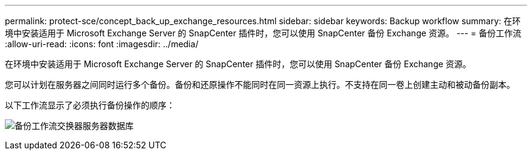 ---
permalink: protect-sce/concept_back_up_exchange_resources.html 
sidebar: sidebar 
keywords: Backup workflow 
summary: 在环境中安装适用于 Microsoft Exchange Server 的 SnapCenter 插件时，您可以使用 SnapCenter 备份 Exchange 资源。 
---
= 备份工作流
:allow-uri-read: 
:icons: font
:imagesdir: ../media/


[role="lead"]
在环境中安装适用于 Microsoft Exchange Server 的 SnapCenter 插件时，您可以使用 SnapCenter 备份 Exchange 资源。

您可以计划在服务器之间同时运行多个备份。备份和还原操作不能同时在同一资源上执行。不支持在同一卷上创建主动和被动备份副本。

以下工作流显示了必须执行备份操作的顺序：

image:../media/sce_backup_workflow.gif["备份工作流交换器服务器数据库"]
